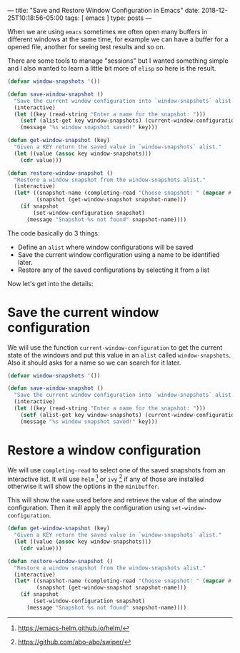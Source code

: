 ---
title: "Save and Restore Window Configuration in Emacs"
date: 2018-12-25T10:18:56-05:00
tags: [ emacs ]
type: posts
---

When we are using =emacs= sometimes we often open many buffers in different windows at the same time, for example we can have a buffer for a opened file, another for seeing test results and so on.

There are some tools to manage "sessions" but I wanted something simple and I also wanted to learn a little bit more of =elisp= so here is the result.

#+BEGIN_SRC emacs-lisp
  (defvar window-snapshots '())

  (defun save-window-snapshot ()
    "Save the current window configuration into `window-snapshots` alist."
    (interactive)
    (let ((key (read-string "Enter a name for the snapshot: ")))
      (setf (alist-get key window-snapshots) (current-window-configuration))
      (message "%s window snapshot saved!" key)))

  (defun get-window-snapshot (key)
    "Given a KEY return the saved value in `window-snapshots` alist."
    (let ((value (assoc key window-snapshots)))
      (cdr value)))

  (defun restore-window-snapshot ()
    "Restore a window snapshot from the window-snapshots alist."
    (interactive)
    (let* ((snapshot-name (completing-read "Choose snapshot: " (mapcar #'car window-snapshots)))
           (snapshot (get-window-snapshot snapshot-name)))
      (if snapshot
          (set-window-configuration snapshot)
        (message "Snapshot %s not found" snapshot-name))))
#+END_SRC

The code basically do 3 things:

- Define an =alist= where window configurations will be saved
- Save the current window configuration using a name to be identified later.
- Restore any of the saved configurations by selecting it from a list

Now let's get into the details:

* Save the current window configuration

We will use the function =current-window-configuration= to get the current state of the windows and put this value in an =alist= called =window-snapshots=. Also it should asks for a name so we can search for it later.

#+BEGIN_SRC emacs-lisp
  (defvar window-snapshots '())

  (defun save-window-snapshot ()
    "Save the current window configuration into `window-snapshots` alist."
    (interactive)
    (let ((key (read-string "Enter a name for the snapshot: ")))
      (setf (alist-get key window-snapshots) (current-window-configuration))
      (message "%s window snapshot saved!" key)))
#+END_SRC

* Restore a window configuration

We will use =completing-read= to select one of the saved snapshots from an interactive list. It will use =helm= [fn:helm] or =ivy= [fn:ivy] if any of those are installed otherwise it will show the options in the =minibuffer=.

This will show the =name= used before and retrieve the value of the window configuration. Then it will apply the configuration using =set-window-configuration=.

#+BEGIN_SRC emacs-lisp
  (defun get-window-snapshot (key)
    "Given a KEY return the saved value in `window-snapshots` alist."
    (let ((value (assoc key window-snapshots)))
      (cdr value)))

  (defun restore-window-snapshot ()
    "Restore a window snapshot from the window-snapshots alist."
    (interactive)
    (let* ((snapshot-name (completing-read "Choose snapshot: " (mapcar #'car window-snapshots)))
           (snapshot (get-window-snapshot snapshot-name)))
      (if snapshot
          (set-window-configuration snapshot)
        (message "Snapshot %s not found" snapshot-name))))
#+END_SRC

[fn:helm] https://emacs-helm.github.io/helm/

[fn:ivy] https://github.com/abo-abo/swiper/
